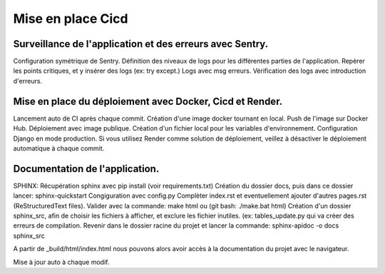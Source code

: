 Mise en place Cicd
==================
Surveillance de l'application et des erreurs avec Sentry.
---------------------------------------------------------
Configuration symétrique de Sentry.
Définition des niveaux de logs pour les différentes parties de l'application.
Repèrer les points critiques, et y insérer des logs (ex: try except.)
Logs avec msg erreurs.
Vérification des logs avec introduction d'erreurs.

Mise en place du déploiement avec Docker, Cicd et Render.
---------------------------------------------------------
Lancement auto de CI après chaque commit.
Création d'une image docker tournant en local.
Push de l'image sur Docker Hub.
Déploiement avec image publique.
Création d'un fichier local pour les variables d'environnement.
Configuration Django en mode production.
Si vous utilisez Render comme solution de déploiement, veillez à désactiver le déploiement automatique à chaque commit.

Documentation de l'application.
-------------------------------
SPHINX:
Récupération sphinx avec pip install (voir requirements.txt)
Création du dossier docs, puis dans ce dossier lancer:
sphinx-quickstart
Congiguration avec config.py
Complèter index.rst et eventuellement ajouter d'autres pages.rst (ReStructuredText files).
Valider avec la commande: make html ou (git bash: ./make.bat html)
Création d'un dossier sphinx_src, afin de choisir les fichiers à afficher,
et exclure les fichier inutiles. (ex: tables_update.py qui va créer des erreurs
de compilation.
Revenir dans le dossier racine du projet et lancer la commande:
sphinx-apidoc -o docs sphinx_src

A partir de _build/html/index.html nous pouvons alors avoir accès à la documentation du projet avec le navigateur.

Mise à jour auto à chaque modif.
